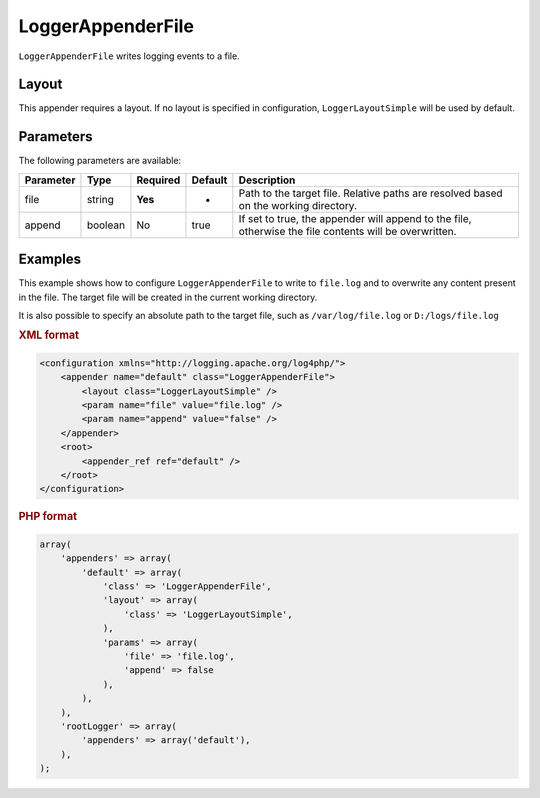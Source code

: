 ==================
LoggerAppenderFile
==================

``LoggerAppenderFile`` writes logging events to a file.

Layout
------

This appender requires a layout. If no layout is specified in configuration,
``LoggerLayoutSimple`` will be used by default.

Parameters
----------

The following parameters are available:

+-------------+---------+----------+---------+-------------------------------------------------------+
| Parameter   | Type    | Required | Default | Description                                           |
+=============+=========+==========+=========+=======================================================+
| file        | string  | **Yes**  | -       | Path to the target file. Relative paths are resolved  |
|             |         |          |         | based on the working directory.                       |
+-------------+---------+----------+---------+-------------------------------------------------------+
| append      | boolean | No       | true    | If set to true, the appender will append to the file, |
|             |         |          |         | otherwise the file contents will be overwritten.      |
+-------------+---------+----------+---------+-------------------------------------------------------+


Examples
--------

This example shows how to configure ``LoggerAppenderFile`` to write to
``file.log`` and to overwrite any content present in the file. The target file
will be created in the current working directory.

It is also possible to specify an absolute path to the target file, such as
``/var/log/file.log`` or ``D:/logs/file.log``


.. container:: tabs

    .. rubric:: XML format
    .. code-block:: xml

        <configuration xmlns="http://logging.apache.org/log4php/">
            <appender name="default" class="LoggerAppenderFile">
                <layout class="LoggerLayoutSimple" />
                <param name="file" value="file.log" />
                <param name="append" value="false" />
            </appender>
            <root>
                <appender_ref ref="default" />
            </root>
        </configuration>

    .. rubric:: PHP format
    .. code-block:: php

        array(
            'appenders' => array(
                'default' => array(
                    'class' => 'LoggerAppenderFile',
                    'layout' => array(
                        'class' => 'LoggerLayoutSimple',
                    ),
                    'params' => array(
                        'file' => 'file.log',
                        'append' => false
                    ),
                ),
            ),
            'rootLogger' => array(
                'appenders' => array('default'),
            ),
        );

..  Licensed to the Apache Software Foundation (ASF) under one or more
    contributor license agreements. See the NOTICE file distributed with
    this work for additional information regarding copyright ownership.
    The ASF licenses this file to You under the Apache License, Version 2.0
    (the "License"); you may not use this file except in compliance with
    the License. You may obtain a copy of the License at

    http://www.apache.org/licenses/LICENSE-2.0

    Unless required by applicable law or agreed to in writing, software
    distributed under the License is distributed on an "AS IS" BASIS,
    WITHOUT WARRANTIES OR CONDITIONS OF ANY KIND, either express or implied.
    See the License for the specific language governing permissions and
    limitations under the License.

